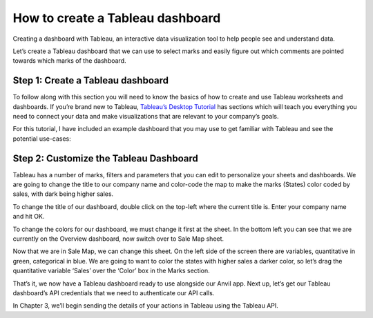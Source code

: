 How to create a Tableau dashboard
===================================

Creating a dashboard with Tableau, an interactive data visualization tool to help people see and understand data.

.. raw:: html

    <h2>Chapter 2: Build your Tableau dashboard</h2>


Let’s create a Tableau dashboard that we can use to select marks and easily figure out which comments are pointed towards which marks of the dashboard.

Step 1: Create a Tableau dashboard 
~~~~~~~~~~~~~~~~~~~~~~~~~~~~

To follow along with this section you will need to know the basics of how to create and use Tableau worksheets and dashboards. 
If you’re brand new to Tableau, `Tableau’s Desktop Tutorial <https://help.tableau.com/current/guides/get-started-tutorial/en-us/get-started-tutorial-home.htm>`_ has sections which will teach you everything you need to connect your data and make visualizations that are relevant to your company’s goals.

For this tutorial, I have included an example dashboard that you may use to get familiar with Tableau and see the potential use-cases:

.. image:: images/7-use-case.png

Step 2: Customize the Tableau Dashboard
~~~~~~~~~~~~~~~~~~~~~~~~~~~~

Tableau has a number of marks, filters and parameters that you can edit to personalize your sheets and dashboards. We are going to change the title to our company name and color-code the map to make the marks (States) color coded by sales, with dark being higher sales.

To change the title of our dashboard, double click on the top-left where the current title is. Enter your company name and hit OK.

To change the colors for our dashboard, we must change it first at the sheet. In the bottom left you can see that we are currently on the Overview dashboard, now switch over to Sale Map sheet. 

Now that we are in Sale Map, we can change this sheet. On the left side of the screen there are variables, quantitative in green, categorical in blue. We are going to want to color the states with higher sales a darker color, so let’s drag the quantitative variable ‘Sales’ over the ‘Color’ box in the Marks section.

.. image:: images/8-changed-colors.png

That’s it, we now have a Tableau dashboard ready to use alongside our Anvil app. Next up, let’s get our Tableau dashboard’s API credentials that we need to authenticate our API calls.

In Chapter 3, we’ll begin sending the details of your actions in Tableau using the Tableau API.
